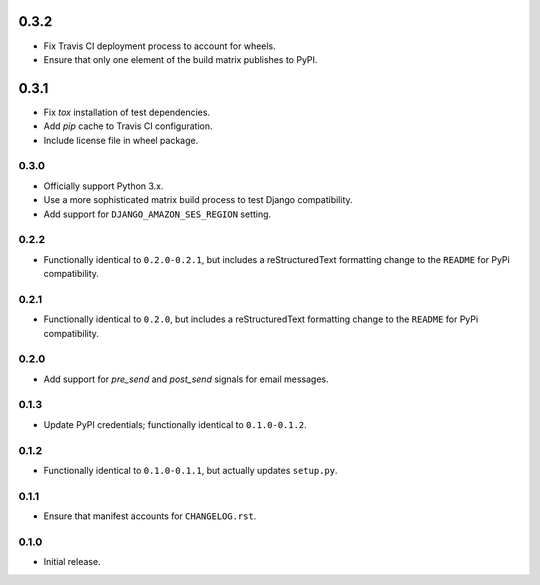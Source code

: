 0.3.2
=====

- Fix Travis CI deployment process to account for wheels.
- Ensure that only one element of the build matrix publishes to PyPI.

0.3.1
=====

- Fix `tox` installation of test dependencies.
- Add `pip` cache to Travis CI configuration.
- Include license file in wheel package.

0.3.0
-----

- Officially support Python 3.x.
- Use a more sophisticated matrix build process to test Django compatibility.
- Add support for ``DJANGO_AMAZON_SES_REGION`` setting.

0.2.2
-----

- Functionally identical to ``0.2.0-0.2.1``, but includes a reStructuredText formatting change to the ``README`` for PyPi compatibility.

0.2.1
-----

- Functionally identical to ``0.2.0``, but includes a reStructuredText formatting change to the ``README`` for PyPi compatibility.

0.2.0
-----

- Add support for `pre_send` and `post_send` signals for email messages.

0.1.3
-----

- Update PyPI credentials; functionally identical to ``0.1.0-0.1.2``.

0.1.2
-----

- Functionally identical to ``0.1.0-0.1.1``, but actually updates ``setup.py``.

0.1.1
-----

- Ensure that manifest accounts for ``CHANGELOG.rst``.

0.1.0
-----

- Initial release.
